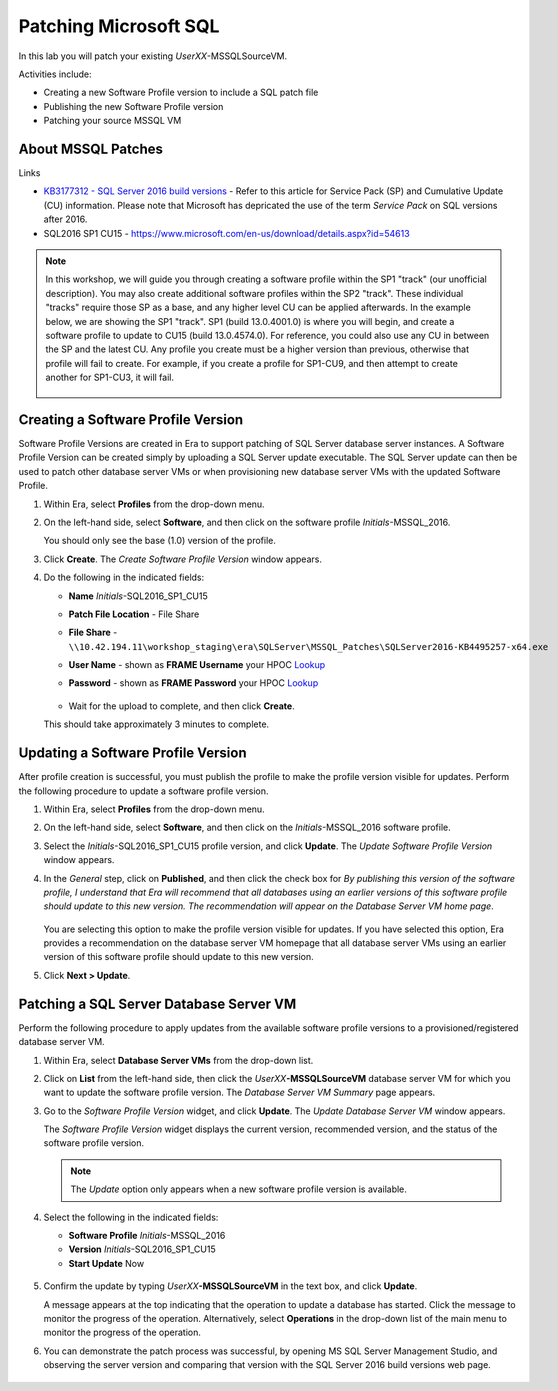 .. _patch_sql:

----------------------
Patching Microsoft SQL
----------------------

In this lab you will patch your existing *UserXX*\ -MSSQLSourceVM.

Activities include:

- Creating a new Software Profile version to include a SQL patch file
- Publishing the new Software Profile version
- Patching your source MSSQL VM

About MSSQL Patches
+++++++++++++++++++++++++++++++++++

Links

- `KB3177312 - SQL Server 2016 build versions <https://support.microsoft.com/en-us/help/3177312/kb3177312-sql-server-2016-build-versions>`_ - Refer to this article for Service Pack (SP) and Cumulative Update (CU) information. Please note that Microsoft has depricated the use of the term *Service Pack* on SQL versions after 2016.

- SQL2016 SP1 CU15 - https://www.microsoft.com/en-us/download/details.aspx?id=54613

.. note::

  In this workshop, we will guide you through creating a software profile within the SP1 "track" (our unofficial description). You may also create additional software profiles within the SP2 "track". These individual "tracks" require those SP as a base, and any higher level CU can be applied afterwards. In the example below, we are showing the SP1 "track". SP1 (build 13.0.4001.0) is where you will begin, and create a software profile to update to CU15 (build 13.0.4574.0). For reference, you could also use any CU in between the SP and the latest CU. Any profile you create must be a higher version than previous, otherwise that profile will fail to create. For example, if you create a profile for SP1-CU9, and then attempt to create another for SP1-CU3, it will fail.

  .. figure:: images/1.png

Creating a Software Profile Version
+++++++++++++++++++++++++++++++++++++

Software Profile Versions are created in Era to support patching of SQL Server database server instances. A Software Profile Version can be created simply by uploading a SQL Server update executable. The SQL Server update can then be used to patch other database server VMs or when provisioning new database server VMs with the updated Software Profile.

#. Within Era, select **Profiles** from the drop-down menu.

#. On the left-hand side, select **Software**, and then click on the software profile *Initials*\ -MSSQL_2016.

   You should only see the base (1.0) version of the profile.

#. Click **Create**. The *Create Software Profile Version* window appears.

#. Do the following in the indicated fields:

   - **Name** *Initials*\ -SQL2016_SP1_CU15
   - **Patch File Location** - File Share
   - **File Share** - ``\\10.42.194.11\workshop_staging\era\SQLServer\MSSQL_Patches\SQLServer2016-KB4495257-x64.exe``
   - **User Name** - shown as **FRAME Username** your HPOC `Lookup <http://lookup-apac.ntnxworkshops.com/>`_
   - **Password** - shown as **FRAME Password** your HPOC `Lookup <http://lookup-apac.ntnxworkshops.com/>`_

      .. figure:: images/2.png

   - Wait for the upload to complete, and then click **Create**.
   This should take approximately 3 minutes to complete.

Updating a Software Profile Version
+++++++++++++++++++++++++++++++++++

After profile creation is successful, you must publish the profile to make the profile version visible for updates. Perform the following procedure to update a software profile version.

#. Within Era, select **Profiles** from the drop-down menu.

#. On the left-hand side, select **Software**, and then click on the *Initials*\ -MSSQL_2016 software profile.

#. Select the *Initials*\ -SQL2016_SP1_CU15 profile version, and click **Update**. The *Update Software Profile Version* window appears.

#. In the *General* step, click on **Published**, and then click the check box for *By publishing this version of the software profile, I understand that Era will recommend that all databases using an earlier versions of this software profile should update to this new version. The recommendation will appear on the Database Server VM home page*.

   .. figure:: images/3.png

   You are selecting this option to make the profile version visible for updates. If you have selected this option, Era provides a recommendation on the database server VM homepage that all database server VMs using an earlier version of this software profile should update to this new version.

#. Click **Next > Update**.

Patching a SQL Server Database Server VM
++++++++++++++++++++++++++++++++++++++++

Perform the following procedure to apply updates from the available software profile versions to a provisioned/registered database server VM.

#. Within Era, select **Database Server VMs** from the drop-down list.

#. Click on **List** from the left-hand side, then click the *UserXX*\ **-MSSQLSourceVM** database server VM for which you want to update the software profile version. The *Database Server VM Summary* page appears.

#. Go to the *Software Profile Version* widget, and click **Update**. The *Update Database Server VM* window appears.

   The *Software Profile Version* widget displays the current version, recommended version, and the status of the software profile version.

   .. note::

      The `Update` option only appears when a new software profile version is available.

#. Select the following in the indicated fields:

   - **Software Profile** *Initials*\ -MSSQL_2016

   - **Version** *Initials*\ -SQL2016_SP1_CU15

   - **Start Update** Now

   .. figure:: images/4.png

#. Confirm the update by typing *UserXX*\ **-MSSQLSourceVM** in the text box, and click **Update**.

   A message appears at the top indicating that the operation to update a database has started. Click the message to monitor the progress of the operation. Alternatively, select **Operations** in the drop-down list of the main menu to monitor the progress of the operation.

#. You can demonstrate the patch process was successful, by opening MS SQL Server Management Studio, and observing the server version and comparing that version with the SQL Server 2016 build versions web page.

   .. figure:: images/4a.png
